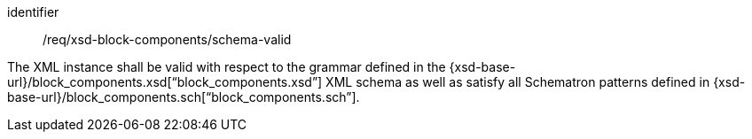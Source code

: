 [requirement,model=ogc]
====
[%metadata]
identifier:: /req/xsd-block-components/schema-valid

The XML instance shall be valid with respect to the grammar defined in the {xsd-base-url}/block_components.xsd[“block_components.xsd”] XML schema as well as satisfy all Schematron patterns defined in {xsd-base-url}/block_components.sch[“block_components.sch”].
====
